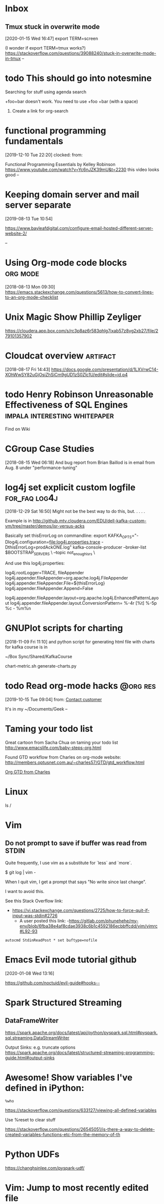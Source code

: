 * Inbox

** Tmux stuck in overwrite mode
[2020-01-15 Wed 16:47]
export TERM=screen

(I wonder if export TERM=tmux works?)
https://stackoverflow.com/questions/39088240/stuck-in-overwrite-mode-in-tmux
--
* todo This should go into notesmine
:LOGBOOK:
- State "todo"       from              [2019-11-13 Wed 17:14]
:END:


Searching for stuff using agenda search

+foo+bar doesn't work.  You need to use +foo +bar (with a space)

1) Create a link for org-search

* functional programming fundamentals
[2019-12-10 Tue 22:20]
clocked: 
from: 

Functional Programming Essentials by Kelley Robinson
https://www.youtube.com/watch?v=Yc6nJZK39mU&t=2230
this video looks good
--
* Keeping domain server and mail server separate
[2019-08-13 Tue 10:54]

https://www.bayleafdigital.com/configure-email-hosted-different-server-website-2/


--
* Using Org-mode code blocks                                       :org:mode:
[2018-08-13 Mon 09:30]
https://emacs.stackexchange.com/questions/5613/how-to-convert-lines-to-an-org-mode-checklist

* Unix Magic Show Phillip Zeyliger
https://cloudera.app.box.com/s/rc3p8az6r583qhlg7ixab57z8vg2xb27/file/279101357902


* Cloudcat overview                                                :artifact:
[2018-08-17 Fri 14:43]
https://docs.google.com/presentation/d/1LXVrwC14-XOhWwSY82uGjOsiZhSiCm9gUD1zS0Zlc1U/edit#slide=id.p4
* todo Henry Robinson Unreasonable Effectiveness of SQL Engines :impala:interesting:whitepaper:
:LOGBOOK:
- State "todo"       from "TODO"       [2019-11-03 Sun 13:25]
:END:

Find on Wiki


* CGroup Case Studies
[2018-08-15 Wed 06:18]
And bug report from Brian Baillod is in email from Aug. 8 under "performance-tuning"

* log4j set explicit custom logfile                           :for_faq:log4j:
[2018-12-29 Sat 16:50]
Might not be the best way to do this, but. . . . .

Example is in http://github.mtv.cloudera.com/EDU/dell-kafka-custom-vm/tree/master/demos/isr-versus-acks

Basically set thisErrorLog on commandline:
export KAFKA_OPTS="-Dlog4j.configuration=file:log4j.properties.trace -DthisErrorLog=prodAckONE.log"
kafka-console-producer --broker-list $BOOTSTRAP_SERVERS \
    --topic not_enough_isrs \

And use this log4j.properties:

log4j.rootLogger=TRACE, fileAppender
log4j.appender.fileAppender=org.apache.log4j.FileAppender
log4j.appender.fileAppender.File=${thisErrorLog}
log4j.appender.fileAppender.Append=False

log4j.appender.fileAppender.layout=org.apache.log4j.EnhancedPatternLayout
log4j.appender.fileAppender.layout.ConversionPattern= %-4r [%t] %-5p %c - %m%n


* GNUPlot scripts for charting
[2018-11-09 Fri 11:10]
and python script for generating html file with charts for kafka
course is in 

~/Box Sync/Shared/KafkaCourse

chart-metric.sh
generate-charts.py
* todo Read org-mode hacks                                         :@org:res:
[2019-10-15 Tue 09:04]
from: [[file:~/classes.org::*Contact%20customer][Contact customer]]

It's in my ~/Documents/Geek
--
* Taming your todo list
Great cartoon from Sacha Chua on taming your todo list
http://www.emacslife.com/baby-steps-org.html


Found GTD workflow from Charles on org-mode website:
http://members.optusnet.com.au/~charles57/GTD/gtd_workflow.html

[[id:E6A2141A-69D0-44B6-8BC2-BBFC607B9A92][Org GTD from Charles]]


* Linux


  ls /

* Vim

** Do not prompt to save if buffer was read from STDIN

Quite frequently, I use vim as a substitute for `less` and `more`.

    $ git log | vim -

When I quit vim, I get a prompt that says "No write since last change".

I want to avoid this.

See this Stack Overflow link:
- https://vi.stackexchange.com/questions/2725/how-to-force-quit-if-input-was-stdin#2726
  - A user posted this link:
    -https://gitlab.com/phunehehe/my-env/blob/6fba38e4af8cdae3938c6b1c4592186ecbbffcdd/vim/vimrc#L92-93

#+begin_src vim
autocmd StdinReadPost * set buftype=nofile
#+end_src
* Emacs Evil mode tutorial github
[2020-01-08 Wed 13:16]

https://github.com/noctuid/evil-guide#hooks--




* Spark Structured Streaming



** DataFrameWriter

https://spark.apache.org/docs/latest/api/python/pyspark.sql.html#pyspark.sql.streaming.DataStreamWriter

Output Sinks: e.g. truncate options
https://spark.apache.org/docs/latest/structured-streaming-programming-guide.html#output-sinks


* 
* Awesome!  Show variables I've defined in iPython:

=%who=

https://stackoverflow.com/questions/633127/viewing-all-defined-variables

Use %reset to clear stuff

https://stackoverflow.com/questions/26545051/is-there-a-way-to-delete-created-variables-functions-etc-from-the-memory-of-th

* Python UDFs

https://changhsinlee.com/pyspark-udf/


* Vim:  Jump to most recently edited file

Use =`0=

* Vim: Clearing the history
 
https://stackoverflow.com/questions/2816719/clear-certain-criteria-from-viminfo-file

